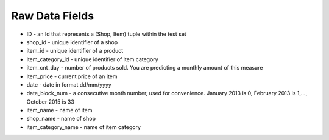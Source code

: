 Raw Data Fields
===============

- ID - an Id that represents a (Shop, Item) tuple within the test set
- shop_id - unique identifier of a shop
- item_id - unique identifier of a product
- item_category_id - unique identifier of item category
- item_cnt_day - number of products sold. You are predicting a monthly amount of this measure
- item_price - current price of an item
- date - date in format dd/mm/yyyy
- date_block_num - a consecutive month number, used for convenience. January 2013 is 0, February 2013 is 1,..., October 2015 is 33
- item_name - name of item
- shop_name - name of shop
- item_category_name - name of item category
